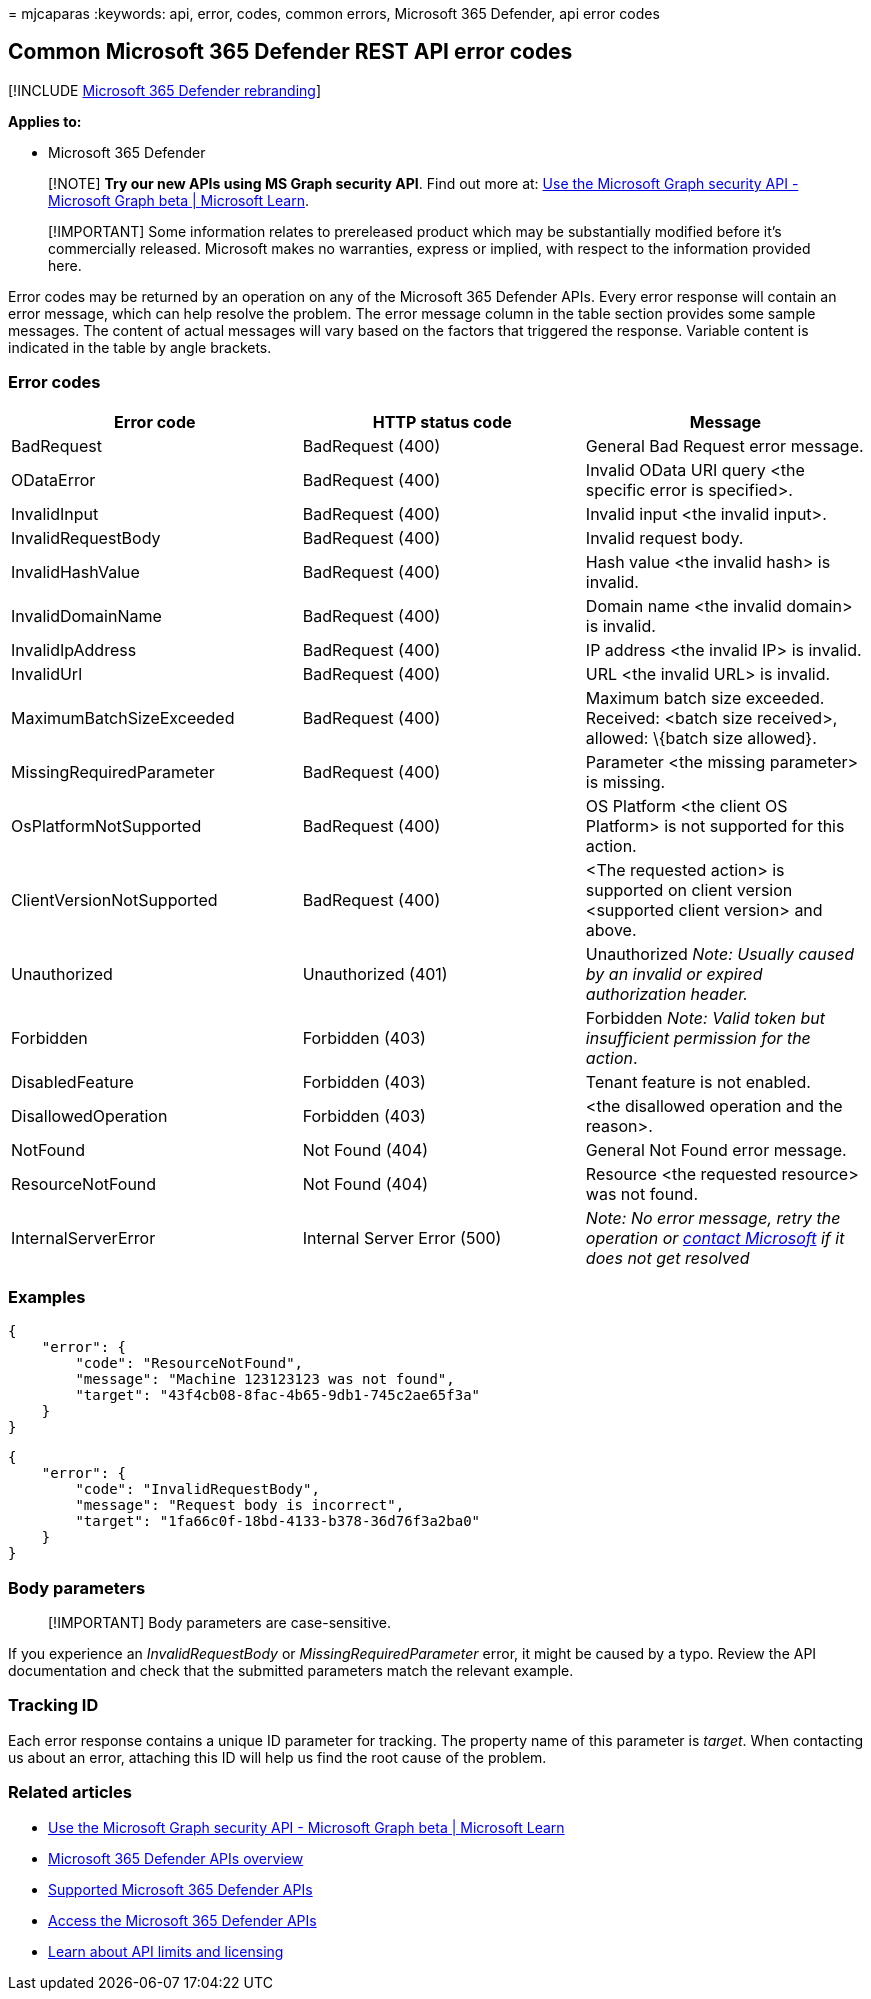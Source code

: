 = 
mjcaparas
:keywords: api, error, codes, common errors, Microsoft 365 Defender, api
error codes

== Common Microsoft 365 Defender REST API error codes

{empty}[!INCLUDE link:../includes/microsoft-defender.md[Microsoft 365
Defender rebranding]]

*Applies to:*

* Microsoft 365 Defender

____
[!NOTE] *Try our new APIs using MS Graph security API*. Find out more
at: link:/graph/api/resources/security-api-overview[Use the Microsoft
Graph security API - Microsoft Graph beta | Microsoft Learn].
____

____
[!IMPORTANT] Some information relates to prereleased product which may
be substantially modified before it’s commercially released. Microsoft
makes no warranties, express or implied, with respect to the information
provided here.
____

Error codes may be returned by an operation on any of the Microsoft 365
Defender APIs. Every error response will contain an error message, which
can help resolve the problem. The error message column in the table
section provides some sample messages. The content of actual messages
will vary based on the factors that triggered the response. Variable
content is indicated in the table by angle brackets.

=== Error codes

[width="100%",cols="34%,33%,33%",options="header",]
|===
|Error code |HTTP status code |Message
|BadRequest |BadRequest (400) |General Bad Request error message.

|ODataError |BadRequest (400) |Invalid OData URI query <the specific
error is specified>.

|InvalidInput |BadRequest (400) |Invalid input <the invalid input>.

|InvalidRequestBody |BadRequest (400) |Invalid request body.

|InvalidHashValue |BadRequest (400) |Hash value <the invalid hash> is
invalid.

|InvalidDomainName |BadRequest (400) |Domain name <the invalid domain>
is invalid.

|InvalidIpAddress |BadRequest (400) |IP address <the invalid IP> is
invalid.

|InvalidUrl |BadRequest (400) |URL <the invalid URL> is invalid.

|MaximumBatchSizeExceeded |BadRequest (400) |Maximum batch size
exceeded. Received: <batch size received>, allowed: \{batch size
allowed}.

|MissingRequiredParameter |BadRequest (400) |Parameter <the missing
parameter> is missing.

|OsPlatformNotSupported |BadRequest (400) |OS Platform <the client OS
Platform> is not supported for this action.

|ClientVersionNotSupported |BadRequest (400) |<The requested action> is
supported on client version <supported client version> and above.

|Unauthorized |Unauthorized (401) |Unauthorized _Note: Usually caused by
an invalid or expired authorization header._

|Forbidden |Forbidden (403) |Forbidden _Note: Valid token but
insufficient permission for the action_.

|DisabledFeature |Forbidden (403) |Tenant feature is not enabled.

|DisallowedOperation |Forbidden (403) |<the disallowed operation and the
reason>.

|NotFound |Not Found (404) |General Not Found error message.

|ResourceNotFound |Not Found (404) |Resource <the requested resource>
was not found.

|InternalServerError |Internal Server Error (500) |_Note: No error
message, retry the operation or
link:../../admin/get-help-support.md[contact Microsoft] if it does not
get resolved_
|===

=== Examples

[source,json]
----
{
    "error": {
        "code": "ResourceNotFound",
        "message": "Machine 123123123 was not found",
        "target": "43f4cb08-8fac-4b65-9db1-745c2ae65f3a"
    }
}
----

[source,json]
----
{
    "error": {
        "code": "InvalidRequestBody",
        "message": "Request body is incorrect",
        "target": "1fa66c0f-18bd-4133-b378-36d76f3a2ba0"
    }
}
----

=== Body parameters

____
[!IMPORTANT] Body parameters are case-sensitive.
____

If you experience an _InvalidRequestBody_ or _MissingRequiredParameter_
error, it might be caused by a typo. Review the API documentation and
check that the submitted parameters match the relevant example.

=== Tracking ID

Each error response contains a unique ID parameter for tracking. The
property name of this parameter is _target_. When contacting us about an
error, attaching this ID will help us find the root cause of the
problem.

=== Related articles

* link:/graph/api/resources/security-api-overview[Use the Microsoft
Graph security API - Microsoft Graph beta | Microsoft Learn]
* link:api-overview.md[Microsoft 365 Defender APIs overview]
* link:api-supported.md[Supported Microsoft 365 Defender APIs]
* link:api-access.md[Access the Microsoft 365 Defender APIs]
* link:api-terms.md[Learn about API limits and licensing]

